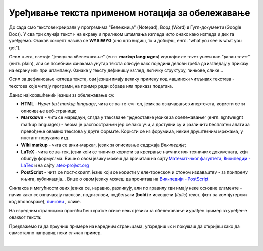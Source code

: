 Уређивање текста применом нотација за обележавање
=================================================

До сада смо текстове креирали у програмима "Бележница" (Notepad), Ворд (Word) и Гугл-документи (Google Docs). У сва три случаја текст и на екрану и приликом штампања изгледа исто онако како изгледа и док га уређујемо. Овакав концепт назива се **WYSIWYG** (оно што видиш, то и добијеш, енгл. "what you see is what you get").

Осим њега, постоје "језици за обележавање" (енгл. **markup languages**) код којих се текст уноси као "раван текст" (енгл. plain), али се посебним ознакама унутар текста описује како поједини делови треба да изгледају у приказу на екрану или при штампању. Ознаке у тексту дефинишу изглед, логичку структуру, линкове, слике...

Осим за дефинисање изгледа текста, ови језици имају велику примену код машински читљивих текстова - текстова које читају програми, на пример ради обраде или приказа података.

Данас најкоришћенији језици за обележавање су:

- **HTML** - *Hyper text markup language*, чита се ха-те-ем -ел, језик за означавање хипертекста, користи се за описивање веб-страница;

- **Markdown** - чита се маркдаун, спада у такозване "једноставне језике за обележавање" (енгл. lightweight markup languages) - веома је распрострањен јер се лако учи, а доступни су и различити бесплатни алати за превођење оваквих текстова у друге формате. Користи се на форумима, неким друштвеним мрежама, у инстант-порукама итд. 

- **Wiki markup** - чита се вики-маркап, језик за описивање садржаја *Википедије*;

- **LaTeX** - чита се ла-тек, језик који се типично користи за креирање научних или техничких докумената, који обилују формулама. Више о овом језику можеш да прочиташ на сајту `Математичког факултета <http://poincare.matf.bg.ac.rs/~jelenagr/P1/LaTex.html>`_, `Википедији - LaTex <https://sr.wikipedia.org/wiki/LaTeX>`_ и на сајту `latex-project.org <https://www.latex-project.org/>`_

- **PostScript** - чита се пост-скрипт, језик који се користи у електронском и стоном издаваштву - за припрему књига, публикација...  Више о овом језику можеш да прочиташ на `Википедији - PostScript <https://en.wikipedia.org/wiki/PostScript>`_


Синтакса и могућности ових језика се, наравно, разликују, али по правилу сви имају неке основне елементе - начин како се означавају наслови, поднаслови, подбељани (**bold**) и искошени (*italic*) текст, фонт за компјутерски код (monospace), `линкови <http://link>`_ , слике.

На наредним страницама пронаћи ћеш кратке описе неких језика за обележавање и урађен пример за уређење оваквог текста:

.. image:: ../../_images/w10_jezik_za_oznacavanje.png
   :width: 300px   
   :align: center

Предлажемо ти да проучиш примере на наредним страницама, упоредиш их и покушаш да откријеш како да самостално направиш неки сличан пример.

|